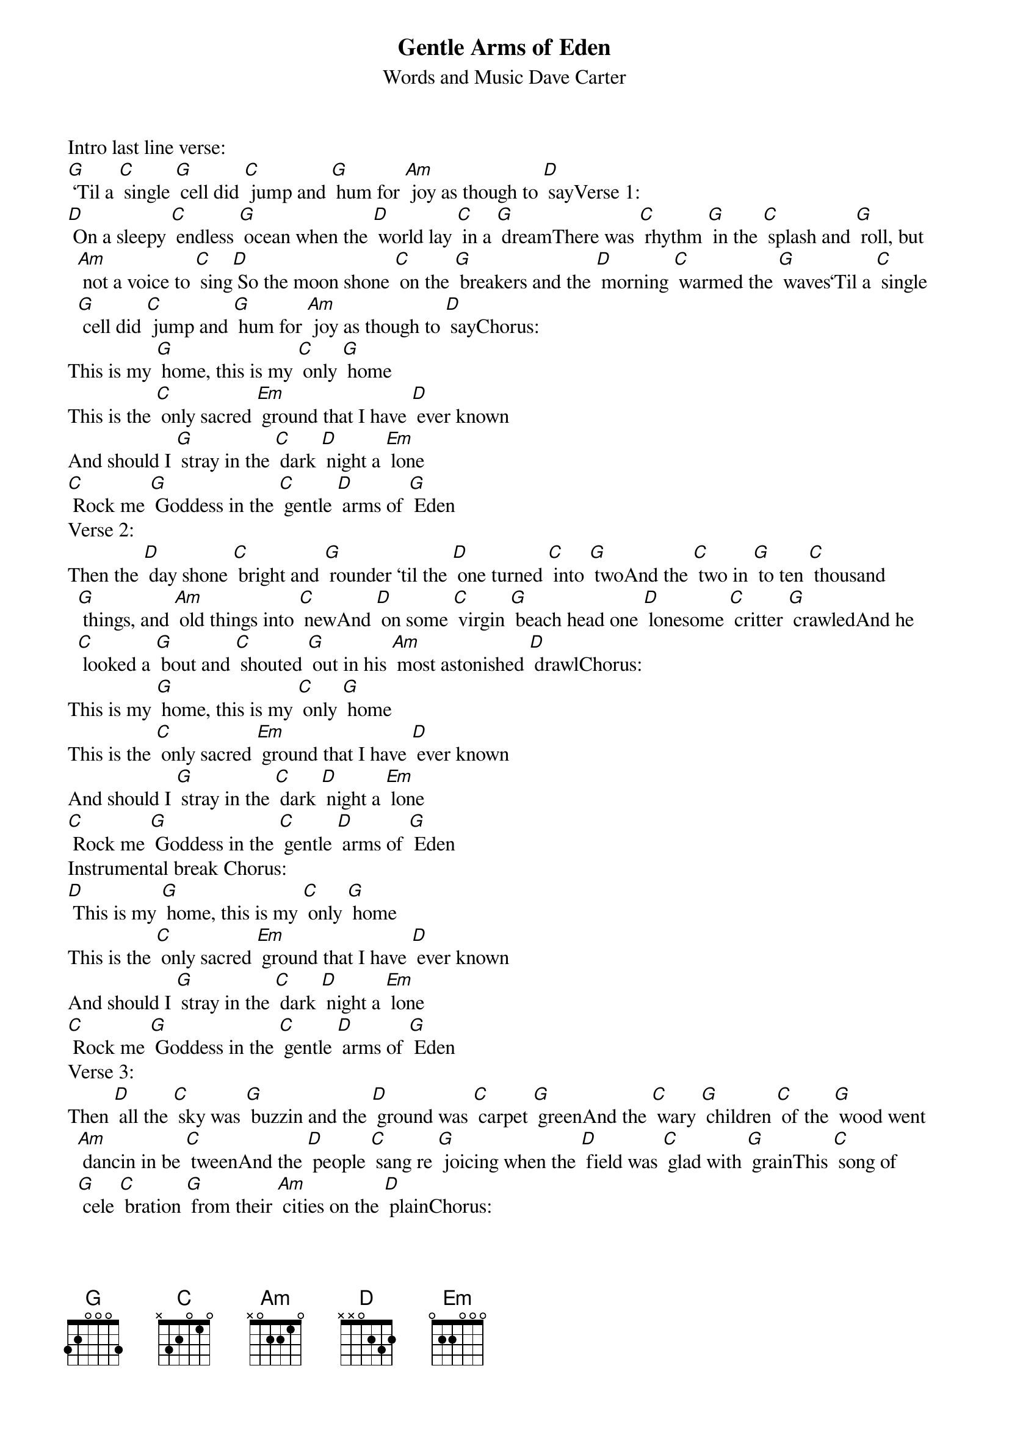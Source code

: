 {TITLE: Gentle Arms of Eden}
{ST: Words and Music Dave Carter}

Intro last line verse:
[G] ‘Til a [C] single [G] cell did [C] jump and [G] hum for [Am] joy as though to [D] sayVerse 1:
[D] On a sleepy [C] endless [G] ocean when the [D] world lay [C] in a [G] dreamThere was [C] rhythm [G] in the [C] splash and [G] roll, but [Am] not a voice to [C] sing[D] So the moon shone [C] on the [G] breakers and the [D] morning [C] warmed the [G] waves‘Til a [C] single [G] cell did [C] jump and [G] hum for [Am] joy as though to [D] sayChorus:
This is my [G] home, this is my [C] only [G] home
This is the [C] only sacred [Em] ground that I have [D] ever known
And should I [G] stray in the [C] dark [D] night a [Em] lone
[C] Rock me [G] Goddess in the [C] gentle [D] arms of [G] Eden
Verse 2:
Then the [D] day shone [C] bright and [G] rounder ‘til the [D] one turned [C] into [G] twoAnd the [C] two in [G] to ten [C] thousand [G] things, and [Am] old things into [C] newAnd [D] on some [C] virgin [G] beach head one [D] lonesome [C] critter [G] crawledAnd he [C] looked a [G] bout and [C] shouted [G] out in his [Am] most astonished [D] drawlChorus:
This is my [G] home, this is my [C] only [G] home
This is the [C] only sacred [Em] ground that I have [D] ever known
And should I [G] stray in the [C] dark [D] night a [Em] lone
[C] Rock me [G] Goddess in the [C] gentle [D] arms of [G] Eden
Instrumental break Chorus:
[D] This is my [G] home, this is my [C] only [G] home
This is the [C] only sacred [Em] ground that I have [D] ever known
And should I [G] stray in the [C] dark [D] night a [Em] lone
[C] Rock me [G] Goddess in the [C] gentle [D] arms of [G] Eden
Verse 3:
Then [D] all the [C] sky was [G] buzzin and the [D] ground was [C] carpet [G] greenAnd the [C] wary [G] children [C] of the [G] wood went [Am] dancin in be [C] tweenAnd the [D] people [C] sang re [G] joicing when the [D] field was [C] glad with [G] grainThis [C] song of [G] cele [C] bration [G] from their [Am] cities on the [D] plainChorus:
This is my [G] home, this is my [C] only [G] home
This is the [C] only sacred [Em] ground that I have [D] ever known
And should I [G] stray in the [C] dark [D] night a [Em] lone
[C] Rock me [G] Goddess in the [C] gentle [D] arms of [G] Eden
Verse 4:
Now there's [D] smoke a [C] cross the [G] harbor, and there's [D] factories [C] on the [G] shoreAnd the [C] world is [G] ill with [C] greed and [G] will and [Am] enterprise of [C] warBut [D] I will [C] lay my [G] burden in the [D] cradle [C] of your [G] graceAnd the [C] shining [G] beaches [C] of your [G] love and the [Am] sea of your em [D] braceChorus:
This is my [G] home, this is my [C] only [G] home
This is the [C] only sacred [Em] ground that I have [D] ever known
And should I [G] stray in the [C] dark [D] night a [Em] lone
[C] Rock me [G] Goddess in the [C] gentle [D] arms of [G] Eden
Chorus:
This is my [G] home, this is my [C] only [G] home
This is the [C] only sacred [Em] ground that I have [D] ever known
And should I [G] stray in the [C] dark [D] night a [Em] lone
[C] Rock me [G] Goddess in the [C] gentle [D] arms of [G] Eden
Instrumental Outro:
[C] Rock me [G] Goddess in the [C] gentle [D] arms of [G] Eden
